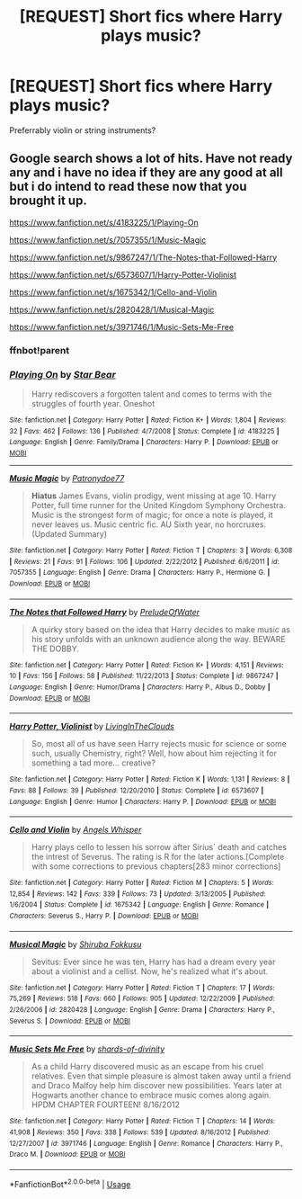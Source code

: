 #+TITLE: [REQUEST] Short fics where Harry plays music?

* [REQUEST] Short fics where Harry plays music?
:PROPERTIES:
:Score: 4
:DateUnix: 1556315770.0
:DateShort: 2019-Apr-27
:FlairText: Request
:END:
Preferrably violin or string instruments?


** Google search shows a lot of hits. Have not ready any and i have no idea if they are any good at all but i do intend to read these now that you brought it up.

[[https://www.fanfiction.net/s/4183225/1/Playing-On]]

[[https://www.fanfiction.net/s/7057355/1/Music-Magic]]

[[https://www.fanfiction.net/s/9867247/1/The-Notes-that-Followed-Harry]]

[[https://www.fanfiction.net/s/6573607/1/Harry-Potter-Violinist]]

[[https://www.fanfiction.net/s/1675342/1/Cello-and-Violin]]

[[https://www.fanfiction.net/s/2820428/1/Musical-Magic]]

[[https://www.fanfiction.net/s/3971746/1/Music-Sets-Me-Free]]
:PROPERTIES:
:Author: LowerQuality
:Score: 1
:DateUnix: 1556337143.0
:DateShort: 2019-Apr-27
:END:

*** ffnbot!parent
:PROPERTIES:
:Author: g4rretc
:Score: 1
:DateUnix: 1556381867.0
:DateShort: 2019-Apr-27
:END:


*** [[https://www.fanfiction.net/s/4183225/1/][*/Playing On/*]] by [[https://www.fanfiction.net/u/1543982/Star-Bear][/Star Bear/]]

#+begin_quote
  Harry rediscovers a forgotten talent and comes to terms with the struggles of fourth year. Oneshot
#+end_quote

^{/Site/:} ^{fanfiction.net} ^{*|*} ^{/Category/:} ^{Harry} ^{Potter} ^{*|*} ^{/Rated/:} ^{Fiction} ^{K+} ^{*|*} ^{/Words/:} ^{1,804} ^{*|*} ^{/Reviews/:} ^{32} ^{*|*} ^{/Favs/:} ^{462} ^{*|*} ^{/Follows/:} ^{136} ^{*|*} ^{/Published/:} ^{4/7/2008} ^{*|*} ^{/Status/:} ^{Complete} ^{*|*} ^{/id/:} ^{4183225} ^{*|*} ^{/Language/:} ^{English} ^{*|*} ^{/Genre/:} ^{Family/Drama} ^{*|*} ^{/Characters/:} ^{Harry} ^{P.} ^{*|*} ^{/Download/:} ^{[[http://www.ff2ebook.com/old/ffn-bot/index.php?id=4183225&source=ff&filetype=epub][EPUB]]} ^{or} ^{[[http://www.ff2ebook.com/old/ffn-bot/index.php?id=4183225&source=ff&filetype=mobi][MOBI]]}

--------------

[[https://www.fanfiction.net/s/7057355/1/][*/Music Magic/*]] by [[https://www.fanfiction.net/u/1857382/Patronydoe77][/Patronydoe77/]]

#+begin_quote
  *Hiatus* James Evans, violin prodigy, went missing at age 10. Harry Potter, full time runner for the United Kingdom Symphony Orchestra. Music is the strongest form of magic; for once a note is played, it never leaves us. Music centric fic. AU Sixth year, no horcruxes. (Updated Summary)
#+end_quote

^{/Site/:} ^{fanfiction.net} ^{*|*} ^{/Category/:} ^{Harry} ^{Potter} ^{*|*} ^{/Rated/:} ^{Fiction} ^{T} ^{*|*} ^{/Chapters/:} ^{3} ^{*|*} ^{/Words/:} ^{6,308} ^{*|*} ^{/Reviews/:} ^{21} ^{*|*} ^{/Favs/:} ^{91} ^{*|*} ^{/Follows/:} ^{106} ^{*|*} ^{/Updated/:} ^{2/22/2012} ^{*|*} ^{/Published/:} ^{6/6/2011} ^{*|*} ^{/id/:} ^{7057355} ^{*|*} ^{/Language/:} ^{English} ^{*|*} ^{/Genre/:} ^{Drama} ^{*|*} ^{/Characters/:} ^{Harry} ^{P.,} ^{Hermione} ^{G.} ^{*|*} ^{/Download/:} ^{[[http://www.ff2ebook.com/old/ffn-bot/index.php?id=7057355&source=ff&filetype=epub][EPUB]]} ^{or} ^{[[http://www.ff2ebook.com/old/ffn-bot/index.php?id=7057355&source=ff&filetype=mobi][MOBI]]}

--------------

[[https://www.fanfiction.net/s/9867247/1/][*/The Notes that Followed Harry/*]] by [[https://www.fanfiction.net/u/4492507/PreludeOfWater][/PreludeOfWater/]]

#+begin_quote
  A quirky story based on the idea that Harry decides to make music as his story unfolds with an unknown audience along the way. BEWARE THE DOBBY.
#+end_quote

^{/Site/:} ^{fanfiction.net} ^{*|*} ^{/Category/:} ^{Harry} ^{Potter} ^{*|*} ^{/Rated/:} ^{Fiction} ^{K+} ^{*|*} ^{/Words/:} ^{4,151} ^{*|*} ^{/Reviews/:} ^{10} ^{*|*} ^{/Favs/:} ^{156} ^{*|*} ^{/Follows/:} ^{58} ^{*|*} ^{/Published/:} ^{11/22/2013} ^{*|*} ^{/Status/:} ^{Complete} ^{*|*} ^{/id/:} ^{9867247} ^{*|*} ^{/Language/:} ^{English} ^{*|*} ^{/Genre/:} ^{Humor/Drama} ^{*|*} ^{/Characters/:} ^{Harry} ^{P.,} ^{Albus} ^{D.,} ^{Dobby} ^{*|*} ^{/Download/:} ^{[[http://www.ff2ebook.com/old/ffn-bot/index.php?id=9867247&source=ff&filetype=epub][EPUB]]} ^{or} ^{[[http://www.ff2ebook.com/old/ffn-bot/index.php?id=9867247&source=ff&filetype=mobi][MOBI]]}

--------------

[[https://www.fanfiction.net/s/6573607/1/][*/Harry Potter, Violinist/*]] by [[https://www.fanfiction.net/u/2142705/LivingInTheClouds][/LivingInTheClouds/]]

#+begin_quote
  So, most all of us have seen Harry rejects music for science or some such, usually Chemistry, right? Well, how about him rejecting it for something a tad more... creative?
#+end_quote

^{/Site/:} ^{fanfiction.net} ^{*|*} ^{/Category/:} ^{Harry} ^{Potter} ^{*|*} ^{/Rated/:} ^{Fiction} ^{K} ^{*|*} ^{/Words/:} ^{1,131} ^{*|*} ^{/Reviews/:} ^{8} ^{*|*} ^{/Favs/:} ^{88} ^{*|*} ^{/Follows/:} ^{39} ^{*|*} ^{/Published/:} ^{12/20/2010} ^{*|*} ^{/Status/:} ^{Complete} ^{*|*} ^{/id/:} ^{6573607} ^{*|*} ^{/Language/:} ^{English} ^{*|*} ^{/Genre/:} ^{Humor} ^{*|*} ^{/Characters/:} ^{Harry} ^{P.} ^{*|*} ^{/Download/:} ^{[[http://www.ff2ebook.com/old/ffn-bot/index.php?id=6573607&source=ff&filetype=epub][EPUB]]} ^{or} ^{[[http://www.ff2ebook.com/old/ffn-bot/index.php?id=6573607&source=ff&filetype=mobi][MOBI]]}

--------------

[[https://www.fanfiction.net/s/1675342/1/][*/Cello and Violin/*]] by [[https://www.fanfiction.net/u/444773/Angels-Whisper][/Angels Whisper/]]

#+begin_quote
  Harry plays cello to lessen his sorrow after Sirius´ death and catches the intrest of Severus. The rating is R for the later actions.[Complete with some corrections to previous chapters[283 minor corrections]
#+end_quote

^{/Site/:} ^{fanfiction.net} ^{*|*} ^{/Category/:} ^{Harry} ^{Potter} ^{*|*} ^{/Rated/:} ^{Fiction} ^{M} ^{*|*} ^{/Chapters/:} ^{5} ^{*|*} ^{/Words/:} ^{12,854} ^{*|*} ^{/Reviews/:} ^{142} ^{*|*} ^{/Favs/:} ^{339} ^{*|*} ^{/Follows/:} ^{73} ^{*|*} ^{/Updated/:} ^{3/13/2005} ^{*|*} ^{/Published/:} ^{1/6/2004} ^{*|*} ^{/Status/:} ^{Complete} ^{*|*} ^{/id/:} ^{1675342} ^{*|*} ^{/Language/:} ^{English} ^{*|*} ^{/Genre/:} ^{Romance} ^{*|*} ^{/Characters/:} ^{Severus} ^{S.,} ^{Harry} ^{P.} ^{*|*} ^{/Download/:} ^{[[http://www.ff2ebook.com/old/ffn-bot/index.php?id=1675342&source=ff&filetype=epub][EPUB]]} ^{or} ^{[[http://www.ff2ebook.com/old/ffn-bot/index.php?id=1675342&source=ff&filetype=mobi][MOBI]]}

--------------

[[https://www.fanfiction.net/s/2820428/1/][*/Musical Magic/*]] by [[https://www.fanfiction.net/u/783079/Shiruba-Fokkusu][/Shiruba Fokkusu/]]

#+begin_quote
  Sevitus: Ever since he was ten, Harry has had a dream every year about a violinist and a cellist. Now, he's realized what it's about.
#+end_quote

^{/Site/:} ^{fanfiction.net} ^{*|*} ^{/Category/:} ^{Harry} ^{Potter} ^{*|*} ^{/Rated/:} ^{Fiction} ^{T} ^{*|*} ^{/Chapters/:} ^{17} ^{*|*} ^{/Words/:} ^{75,269} ^{*|*} ^{/Reviews/:} ^{518} ^{*|*} ^{/Favs/:} ^{660} ^{*|*} ^{/Follows/:} ^{905} ^{*|*} ^{/Updated/:} ^{12/22/2009} ^{*|*} ^{/Published/:} ^{2/26/2006} ^{*|*} ^{/id/:} ^{2820428} ^{*|*} ^{/Language/:} ^{English} ^{*|*} ^{/Genre/:} ^{Drama} ^{*|*} ^{/Characters/:} ^{Harry} ^{P.,} ^{Severus} ^{S.} ^{*|*} ^{/Download/:} ^{[[http://www.ff2ebook.com/old/ffn-bot/index.php?id=2820428&source=ff&filetype=epub][EPUB]]} ^{or} ^{[[http://www.ff2ebook.com/old/ffn-bot/index.php?id=2820428&source=ff&filetype=mobi][MOBI]]}

--------------

[[https://www.fanfiction.net/s/3971746/1/][*/Music Sets Me Free/*]] by [[https://www.fanfiction.net/u/700107/shards-of-divinity][/shards-of-divinity/]]

#+begin_quote
  As a child Harry discovered music as an escape from his cruel relatives. Even that simple pleasure is almost taken away until a friend and Draco Malfoy help him discover new possibilities. Years later at Hogwarts another chance to embrace music comes along again. HPDM CHAPTER FOURTEEN! 8/16/2012
#+end_quote

^{/Site/:} ^{fanfiction.net} ^{*|*} ^{/Category/:} ^{Harry} ^{Potter} ^{*|*} ^{/Rated/:} ^{Fiction} ^{T} ^{*|*} ^{/Chapters/:} ^{14} ^{*|*} ^{/Words/:} ^{41,908} ^{*|*} ^{/Reviews/:} ^{350} ^{*|*} ^{/Favs/:} ^{338} ^{*|*} ^{/Follows/:} ^{539} ^{*|*} ^{/Updated/:} ^{8/16/2012} ^{*|*} ^{/Published/:} ^{12/27/2007} ^{*|*} ^{/id/:} ^{3971746} ^{*|*} ^{/Language/:} ^{English} ^{*|*} ^{/Genre/:} ^{Romance} ^{*|*} ^{/Characters/:} ^{Harry} ^{P.,} ^{Draco} ^{M.} ^{*|*} ^{/Download/:} ^{[[http://www.ff2ebook.com/old/ffn-bot/index.php?id=3971746&source=ff&filetype=epub][EPUB]]} ^{or} ^{[[http://www.ff2ebook.com/old/ffn-bot/index.php?id=3971746&source=ff&filetype=mobi][MOBI]]}

--------------

*FanfictionBot*^{2.0.0-beta} | [[https://github.com/tusing/reddit-ffn-bot/wiki/Usage][Usage]]
:PROPERTIES:
:Author: FanfictionBot
:Score: 1
:DateUnix: 1556381922.0
:DateShort: 2019-Apr-27
:END:
